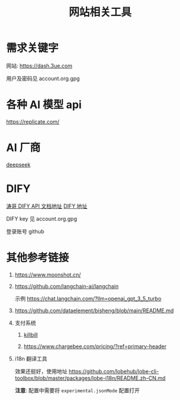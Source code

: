 #+title: 网站相关工具

* 需求关键字
网站: [[https://dash.3ue.com]]

用户及密码见 account.org.gpg

* 各种 AI 模型 api
https://replicate.com/

* AI 厂商
[[https://www.deepseek.com/][deepseek]]

* DIFY
[[https://cloud.dify.ai/app/b33ce31b-ea64-412b-9acf-0a58f6a8b0f8/develop][涛哥 DIFY API 文档地址]]
[[https://cloud.dify.ai/][DIFY 地址]]

DIFY key 见 account.org.gpg

登录账号 github

* 其他参考链接
1. https://www.moonshot.cn/
2. https://github.com/langchain-ai/langchain

   示例 https://chat.langchain.com/?llm=openai_gpt_3_5_turbo
3. https://github.com/dataelement/bisheng/blob/main/README.md
4. 支付系统
   1. [[https://github.com/killbill/killbill][killbill]]

   2. https://www.chargebee.com/pricing/?ref=primary-header

5. i18n 翻译工具

   效果还挺好，使用地址 https://github.com/lobehub/lobe-cli-toolbox/blob/master/packages/lobe-i18n/README.zh-CN.md

   *注意*: 配置中需要将 =experimental.jsonMode= 配置打开
